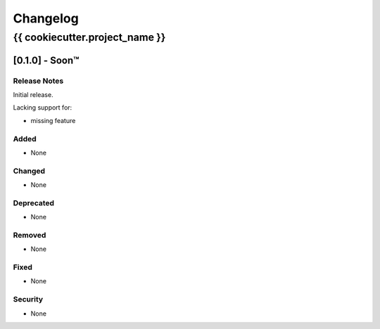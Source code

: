 #########
Changelog
#########

{{ cookiecutter.project_name }}
***********

[0.1.0] - Soon™
==================

Release Notes
^^^^^^^^^^^^^

Initial release.

Lacking support for:

* missing feature

Added
^^^^^

* None

Changed
^^^^^^^

* None

Deprecated
^^^^^^^^^^

* None

Removed
^^^^^^^

* None

Fixed
^^^^^

* None

Security
^^^^^^^^

* None